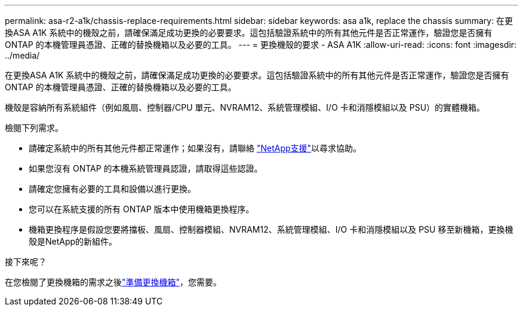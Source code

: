 ---
permalink: asa-r2-a1k/chassis-replace-requirements.html 
sidebar: sidebar 
keywords: asa a1k, replace the chassis 
summary: 在更換ASA A1K 系統中的機殼之前，請確保滿足成功更換的必要要求。這包括驗證系統中的所有其他元件是否正常運作，驗證您是否擁有ONTAP 的本機管理員憑證、正確的替換機箱以及必要的工具。 
---
= 更換機殼的要求 - ASA A1K
:allow-uri-read: 
:icons: font
:imagesdir: ../media/


[role="lead"]
在更換ASA A1K 系統中的機殼之前，請確保滿足成功更換的必要要求。這包括驗證系統中的所有其他元件是否正常運作，驗證您是否擁有ONTAP 的本機管理員憑證、正確的替換機箱以及必要的工具。

機殼是容納所有系統組件（例如風扇、控制器/CPU 單元、NVRAM12、系統管理模組、I/O 卡和消隱模組以及 PSU）的實體機箱。

檢閱下列需求。

* 請確定系統中的所有其他元件都正常運作；如果沒有，請聯絡 http://mysupport.netapp.com/["NetApp支援"^]以尋求協助。
* 如果您沒有 ONTAP 的本機系統管理員認證，請取得這些認證。
* 請確定您擁有必要的工具和設備以進行更換。
* 您可以在系統支援的所有 ONTAP 版本中使用機箱更換程序。
* 機箱更換程序是假設您要將擋板、風扇、控制器模組、NVRAM12、系統管理模組、I/O 卡和消隱模組以及 PSU 移至新機箱，更換機殼是NetApp的新組件。


.接下來呢？
在您檢閱了更換機箱的需求之後link:chassis-replace-prepare.html["準備更換機箱"]，您需要。
